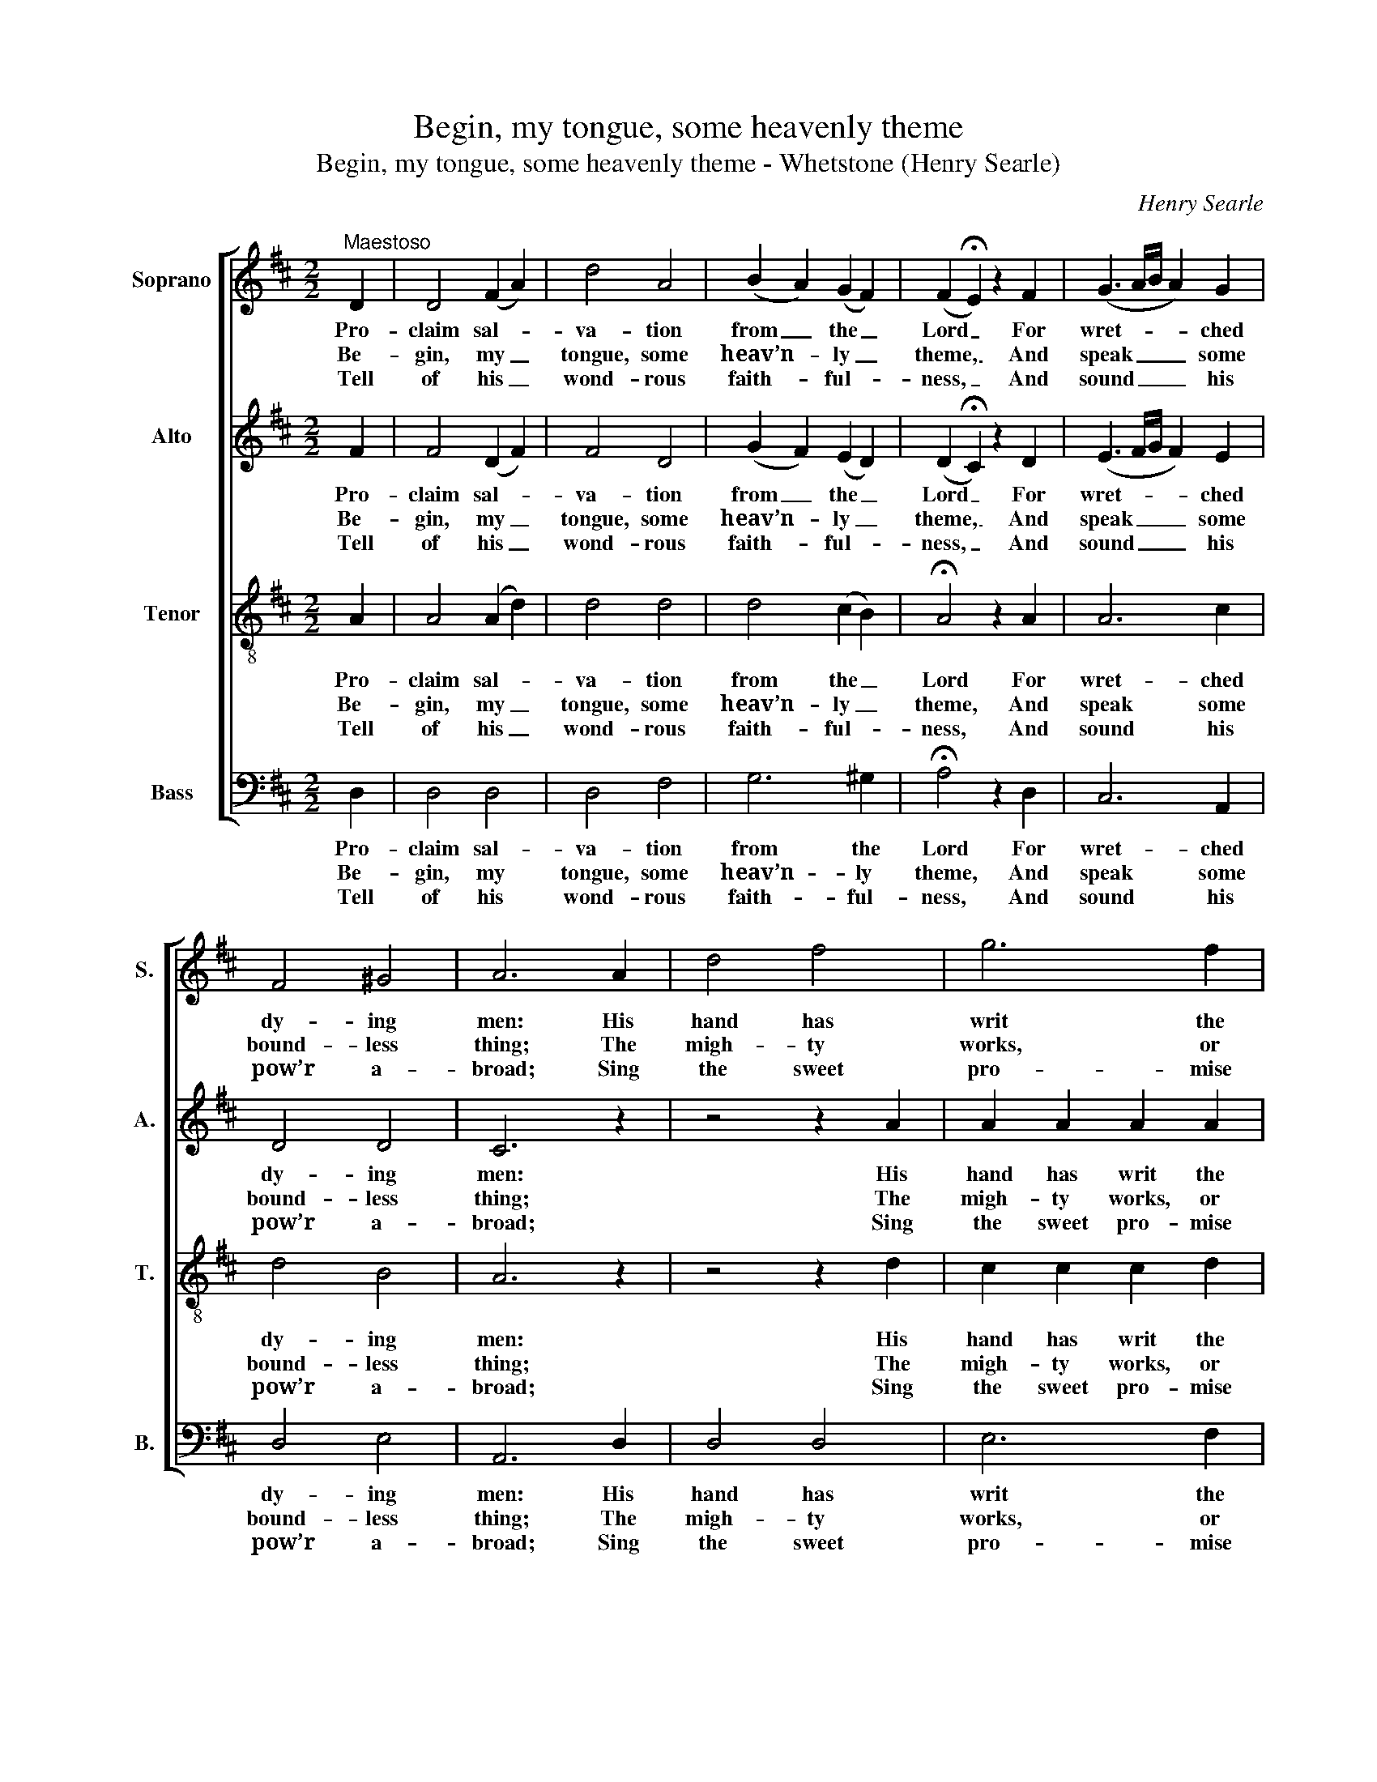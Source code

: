X:1
T:Begin, my tongue, some heavenly theme
T:Begin, my tongue, some heavenly theme - Whetstone (Henry Searle)
C:Henry Searle
Z:p114, The Sacred
Z:Herald, ed. W. J. White,
Z:London: [c1820]
%%score [ 1 2 ( 3 4 ) 5 ]
L:1/8
M:2/2
K:D
V:1 treble nm="Soprano" snm="S."
V:2 treble nm="Alto" snm="A."
V:3 treble-8 transpose=-12 nm="Tenor" snm="T."
V:4 treble-8 transpose=-12 
V:5 bass nm="Bass" snm="B."
V:1
"^Maestoso" D2 | D4 (F2 A2) | d4 A4 | (B2 A2) (G2 F2) | (F2 !fermata!E2) z2 F2 | (G3 A/B/ A2) G2 | %6
w: Pro-|claim sal- *|va- tion|from _ the _|Lord _ For|wret- * * * ched|
w: Be-|gin, my _|tongue, some|heav’n- * ly _|theme, _ And|speak _ _ _ some|
w: Tell|of his _|wond- rous|faith- * ful- *|ness, _ And|sound _ _ _ his|
 F4 ^G4 | A6 A2 | d4 f4 | g6 f2 | (f2 e2) (e2 d2) | (d2 !fermata!c2) z2 A2 | d2 d2 d2 e2 | %13
w: dy- ing|men: His|hand has|writ the|sa- * cred _|word _ With|an im- mor- tal|
w: bound- less|thing; The|migh- ty|works, or|migh- * tier _|name _ Of|our e- ter- nal|
w: pow’r a-|broad; Sing|the sweet|pro- mise|of _ his _|grace, _ And|the per- for- ming|
 f4!p! d4 | c2 c2 d2 B2 | !fermata!A4 z2!f! A2 | (d4 cdef | e3 d c3 B | A4) (B2 cd) | F4 E4 | D8 |] %21
w: pen, with|an im- mor- tal|pen, with|an _ _ _ _|_ _ _ _|* im- * *|mor- tal|pen.|
w: king, of|our e- ter- nal|king, of|our _ _ _ _|_ _ _ _|* e- * *|ter- nal|king.|
w: God, and|the per- for- ming|God, and|the _ _ _ _|_ _ _ _|* per- * *|for- ming|God.|
V:2
 F2 | F4 (D2 F2) | F4 D4 | (G2 F2) (E2 D2) | (D2 !fermata!C2) z2 D2 | (E3 F/G/ F2) E2 | D4 D4 | %7
w: Pro-|claim sal- *|va- tion|from _ the _|Lord _ For|wret- * * * ched|dy- ing|
w: Be-|gin, my _|tongue, some|heav’n- * ly _|theme, _ And|speak _ _ _ some|bound- less|
w: Tell|of his _|wond- rous|faith- * ful- *|ness, _ And|sound _ _ _ his|pow’r a-|
 C6 z2 | z4 z2 A2 | A2 A2 A2 A2 | (A2 G2) (G2 F2) | (F2 !fermata!E2) z2 C2 | D2 F2 F2 C2 | %13
w: men:|His|hand has writ the|sa- * cred _|word _ With|an im- mor- tal|
w: thing;|The|migh- ty works, or|migh- * tier _|name _ Of|our e- ter- nal|
w: broad;|Sing|the sweet pro- mise|of _ his _|grace, _ And|the per- for- ming|
 D4!p! F4 | E2 E2 F2 D2 | !fermata!C4 z2!f! A2 | ^G4 (AFED) | E3 ^G A3 E | A4 (G2 AB) | A4 G4 | %20
w: pen, with|an im- mor- tal|pen, with|an im- * * *|mor- tal pen, with|an im- * *|mor- tal|
w: king, of|our e- ter- nal|king, of|our e- * * *|ter- nal king, of|our e- * *|ter- nal|
w: God, and|the per- for- ming|God, and|the per- * * *|for- ming God, and|the per- * *|for- ming|
 F8 |] %21
w: pen.|
w: king.|
w: God.|
V:3
 A2 | A4 (A2 d2) | d4 d4 | d4 (c2 B2) | !fermata!A4 z2 A2 | A6 c2 | d4 B4 | A6 z2 | z4 z2 d2 | %9
w: Pro-|claim sal- *|va- tion|from the _|Lord For|wret- ched|dy- ing|men:|His|
w: Be-|gin, my _|tongue, some|heav’n- ly _|theme, And|speak some|bound- less|thing;|The|
w: Tell|of his _|wond- rous|faith- ful- *|ness, And|sound his|pow’r a-|broad;|Sing|
 c2 c2 c2 d2 | B4 B4 | !fermata!A4 z2 e2 | A2 A2 A2 A2 | A4!p! A4 | A2 A2 A2 ^G2 | %15
w: hand has writ the|sa- cred|word With|an im- mor- tal|pen, with|an im- mor- tal|
w: migh- ty works, or|migh- tier|name Of|our e- ter- nal|king, of|our e- ter- nal|
w: the sweet pro- mise|of his|grace, And|the per- for- ming|God, and|the per- for- ming|
 !fermata!A4 z2!f! c2 | (d4 edcB | A3) e e3 e | d3 d d2 d2 | d4 c4 | d8 |] %21
w: pen, with|an _ _ _ _|_ im- mor- tal|pen, with an im-|mor- tal|pen.|
w: king, of|our _ _ _ _|_ e- ter- nal|king, of our e-|ter- nal|king.|
w: God, and|the _ _ _ _|_ per- for- ming|God, and the per-|for- ming|God.|
V:4
 x2 | x8 | x8 | x8 | x8 | x8 | x8 | x8 | x8 | x8 | x8 | x8 | x8 | x8 | x8 | x8 | x8 | x8 | %18
 x4 d2 (cB) | A4 A4 | A8 |] %21
V:5
 D,2 | D,4 D,4 | D,4 F,4 | G,6 ^G,2 | !fermata!A,4 z2 D,2 | C,6 A,,2 | D,4 E,4 | A,,6 D,2 | %8
w: Pro-|claim sal-|va- tion|from the|Lord For|wret- ched|dy- ing|men: His|
w: Be-|gin, my|tongue, some|heav’n- ly|theme, And|speak some|bound- less|thing; The|
w: Tell|of his|wond- rous|faith- ful-|ness, And|sound his|pow’r a-|broad; Sing|
 D,4 D,4 | E,6 F,2 | G,4 G,4 | !fermata!A,4 z2 A,2 | F,2 A,2 D2 A,2 | D,4!p! D,4 | %14
w: hand has|writ the|sa- cred|word With|an im- mor- tal|pen, with|
w: migh- ty|works, or|migh- tier|name Of|our e- ter- nal|king, of|
w: the sweet|pro- mise|of his|grace, And|the per- for- ming|God, and|
 A,2 A,2 D,2 E,2 | %15
w: an im- mor- tal|
w: our e- ter- nal|
w: the per- for- ming|
"^Notes:This tune is one of two items attributed to ‘H. Searle’ in W. J. White’s The Sacred Herald: the other, ‘Salvation’, is athrough-composed setting of ‘Salvation, O the joyful sound’.The order of staves in the original is Alto - Tenor - Air - [Bass], with the alto and tenor parts given an octaveabove sounding pitch. The Air and Bass staves are bracketed together and a keyboard accompaniment is indicatedbetween these parts with small notes: this keyboard accompaniment has been omitted from the present edition.In addition to the first verse of the text, which is given in the source, three further verses of the text have here beenunderlaid editorially.The following notes are printed in the source as small crotchet grace notes slurred to full-sized minims, and havehere been written out in full: bar 4, beat 1, soprano F# and alto D; bar 11, beat 1, soprano D and alto F#." !fermata!A,,4 z2!f! A,2 | %16
w: pen, with|
w: king, of|
w: God, and|
 (B,4 A,B,CD | C3 B, A,3 G, | F,4) G,4 | A,4 A,,4 | D,8 |] %21
w: an _ _ _ _|_ _ _ _|* im-|mor- tal|pen.|
w: our _ _ _ _|_ _ _ _|* e-|ter- nal|king.|
w: the _ _ _ _|_ _ _ _|* per-|for- ming|God.|

